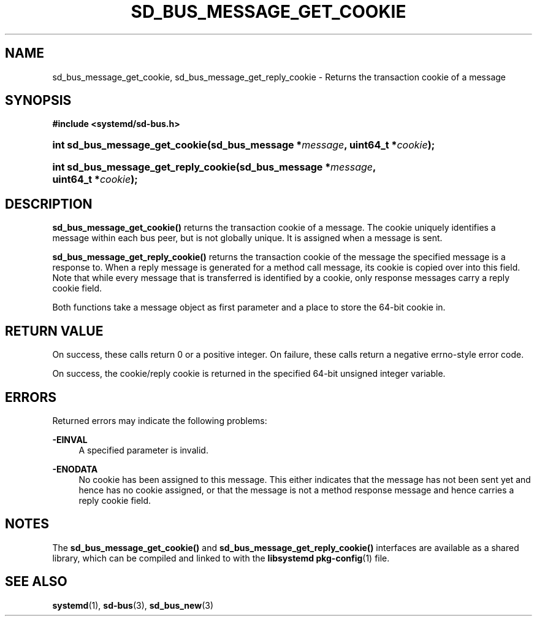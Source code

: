 '\" t
.TH "SD_BUS_MESSAGE_GET_COOKIE" "3" "" "systemd 232" "sd_bus_message_get_cookie"
.\" -----------------------------------------------------------------
.\" * Define some portability stuff
.\" -----------------------------------------------------------------
.\" ~~~~~~~~~~~~~~~~~~~~~~~~~~~~~~~~~~~~~~~~~~~~~~~~~~~~~~~~~~~~~~~~~
.\" http://bugs.debian.org/507673
.\" http://lists.gnu.org/archive/html/groff/2009-02/msg00013.html
.\" ~~~~~~~~~~~~~~~~~~~~~~~~~~~~~~~~~~~~~~~~~~~~~~~~~~~~~~~~~~~~~~~~~
.ie \n(.g .ds Aq \(aq
.el       .ds Aq '
.\" -----------------------------------------------------------------
.\" * set default formatting
.\" -----------------------------------------------------------------
.\" disable hyphenation
.nh
.\" disable justification (adjust text to left margin only)
.ad l
.\" -----------------------------------------------------------------
.\" * MAIN CONTENT STARTS HERE *
.\" -----------------------------------------------------------------
.SH "NAME"
sd_bus_message_get_cookie, sd_bus_message_get_reply_cookie \- Returns the transaction cookie of a message
.SH "SYNOPSIS"
.sp
.ft B
.nf
#include <systemd/sd\-bus\&.h>
.fi
.ft
.HP \w'int\ sd_bus_message_get_cookie('u
.BI "int sd_bus_message_get_cookie(sd_bus_message\ *" "message" ", uint64_t\ *" "cookie" ");"
.HP \w'int\ sd_bus_message_get_reply_cookie('u
.BI "int sd_bus_message_get_reply_cookie(sd_bus_message\ *" "message" ", uint64_t\ *" "cookie" ");"
.SH "DESCRIPTION"
.PP
\fBsd_bus_message_get_cookie()\fR
returns the transaction cookie of a message\&. The cookie uniquely identifies a message within each bus peer, but is not globally unique\&. It is assigned when a message is sent\&.
.PP
\fBsd_bus_message_get_reply_cookie()\fR
returns the transaction cookie of the message the specified message is a response to\&. When a reply message is generated for a method call message, its cookie is copied over into this field\&. Note that while every message that is transferred is identified by a cookie, only response messages carry a reply cookie field\&.
.PP
Both functions take a message object as first parameter and a place to store the 64\-bit cookie in\&.
.SH "RETURN VALUE"
.PP
On success, these calls return 0 or a positive integer\&. On failure, these calls return a negative errno\-style error code\&.
.PP
On success, the cookie/reply cookie is returned in the specified 64\-bit unsigned integer variable\&.
.SH "ERRORS"
.PP
Returned errors may indicate the following problems:
.PP
\fB\-EINVAL\fR
.RS 4
A specified parameter is invalid\&.
.RE
.PP
\fB\-ENODATA\fR
.RS 4
No cookie has been assigned to this message\&. This either indicates that the message has not been sent yet and hence has no cookie assigned, or that the message is not a method response message and hence carries a reply cookie field\&.
.RE
.SH "NOTES"
.PP
The
\fBsd_bus_message_get_cookie()\fR
and
\fBsd_bus_message_get_reply_cookie()\fR
interfaces are available as a shared library, which can be compiled and linked to with the
\fBlibsystemd\fR\ \&\fBpkg-config\fR(1)
file\&.
.SH "SEE ALSO"
.PP
\fBsystemd\fR(1),
\fBsd-bus\fR(3),
\fBsd_bus_new\fR(3)
